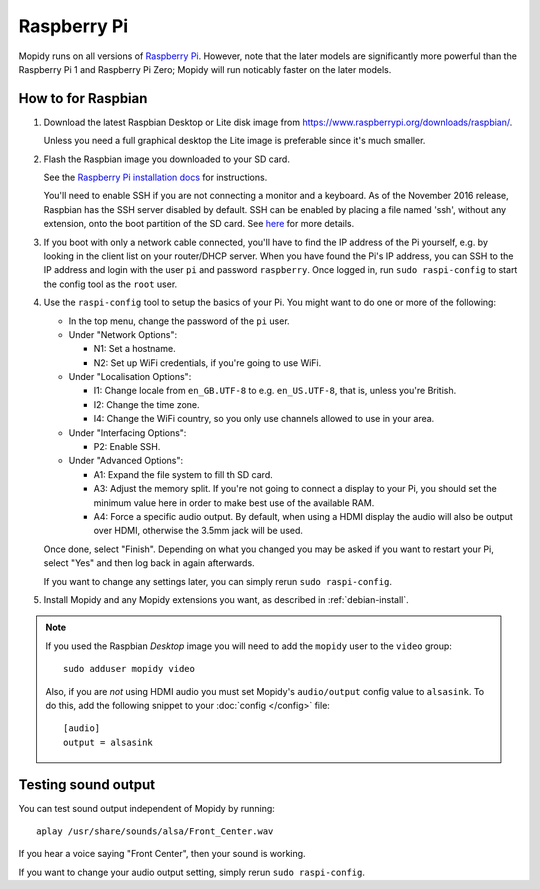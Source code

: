 .. _raspberrypi-installation:

************
Raspberry Pi
************

Mopidy runs on all versions of `Raspberry Pi <https://www.raspberrypi.org/>`_.
However, note that the later models are significantly more powerful than
the Raspberry Pi 1 and Raspberry Pi Zero; Mopidy will run noticably faster on
the later models.

.. image:: raspberrypi2.jpg
    :width: 640
    :height: 363


How to for Raspbian
===================

#. Download the latest Raspbian Desktop or Lite disk image from
   https://www.raspberrypi.org/downloads/raspbian/.

   Unless you need a full graphical desktop the Lite image is preferable since
   it's much smaller.

#. Flash the Raspbian image you downloaded to your SD card.

   See the `Raspberry Pi installation docs
   <https://www.raspberrypi.org/documentation/installation/installing-images/README.md>`_
   for instructions.

   You'll need to enable SSH if you are not connecting a monitor and a keyboard.
   As of the November 2016 release, Raspbian has the SSH server disabled by
   default. SSH can be enabled by placing a file named 'ssh', without any
   extension, onto the boot partition of the SD card. See `here
   <https://www.raspberrypi.org/documentation/remote-access/ssh/README.md>`_ for
   more details.

#. If you boot with only a network cable connected, you'll have to find the IP
   address of the Pi yourself, e.g. by looking in the client list on your
   router/DHCP server. When you have found the Pi's IP address, you can SSH to
   the IP address and login with the user ``pi`` and password ``raspberry``.
   Once logged in, run ``sudo raspi-config`` to start the config tool as the
   ``root`` user.

#. Use the ``raspi-config`` tool to setup the basics of your Pi. You might want
   to do one or more of the following:

   - In the top menu, change the password of the ``pi`` user.

   - Under "Network Options":

     - N1: Set a hostname.
     - N2: Set up WiFi credentials, if you're going to use WiFi.

   - Under "Localisation Options":

     - I1: Change locale from ``en_GB.UTF-8`` to e.g. ``en_US.UTF-8``, that is,
       unless you're British.
     - I2: Change the time zone.
     - I4: Change the WiFi country, so you only use channels allowed to use in your area.

   - Under "Interfacing Options":

     - P2: Enable SSH.

   - Under "Advanced Options":

     - A1: Expand the file system to fill th SD card.
     - A3: Adjust the memory split.
       If you're not going to connect a display to your Pi, you should set the
       minimum value here in order to make best use of the available RAM.
     - A4: Force a specific audio output.
       By default, when using a HDMI display the
       audio will also be output over HDMI, otherwise the 3.5mm jack will be used.

   Once done, select "Finish". Depending on what you changed you may be asked if
   you want to restart your Pi, select "Yes" and then log back in again
   afterwards.

   If you want to change any settings later, you can simply rerun ``sudo
   raspi-config``.


#. Install Mopidy and any Mopidy extensions you want, as described in
   :ref:`debian-install`.

.. note::

   If you used the Raspbian *Desktop* image you will need to add the
   ``mopidy`` user to the ``video`` group::

       sudo adduser mopidy video

   Also, if you are *not* using HDMI audio you must set Mopidy's
   ``audio/output`` config value to ``alsasink``. To do this, add the following
   snippet to your :doc:`config </config>` file::

       [audio]
       output = alsasink


Testing sound output
====================

You can test sound output independent of Mopidy by running::

    aplay /usr/share/sounds/alsa/Front_Center.wav

If you hear a voice saying "Front Center", then your sound is working.

If you want to change your audio output setting, simply rerun ``sudo
raspi-config``.
